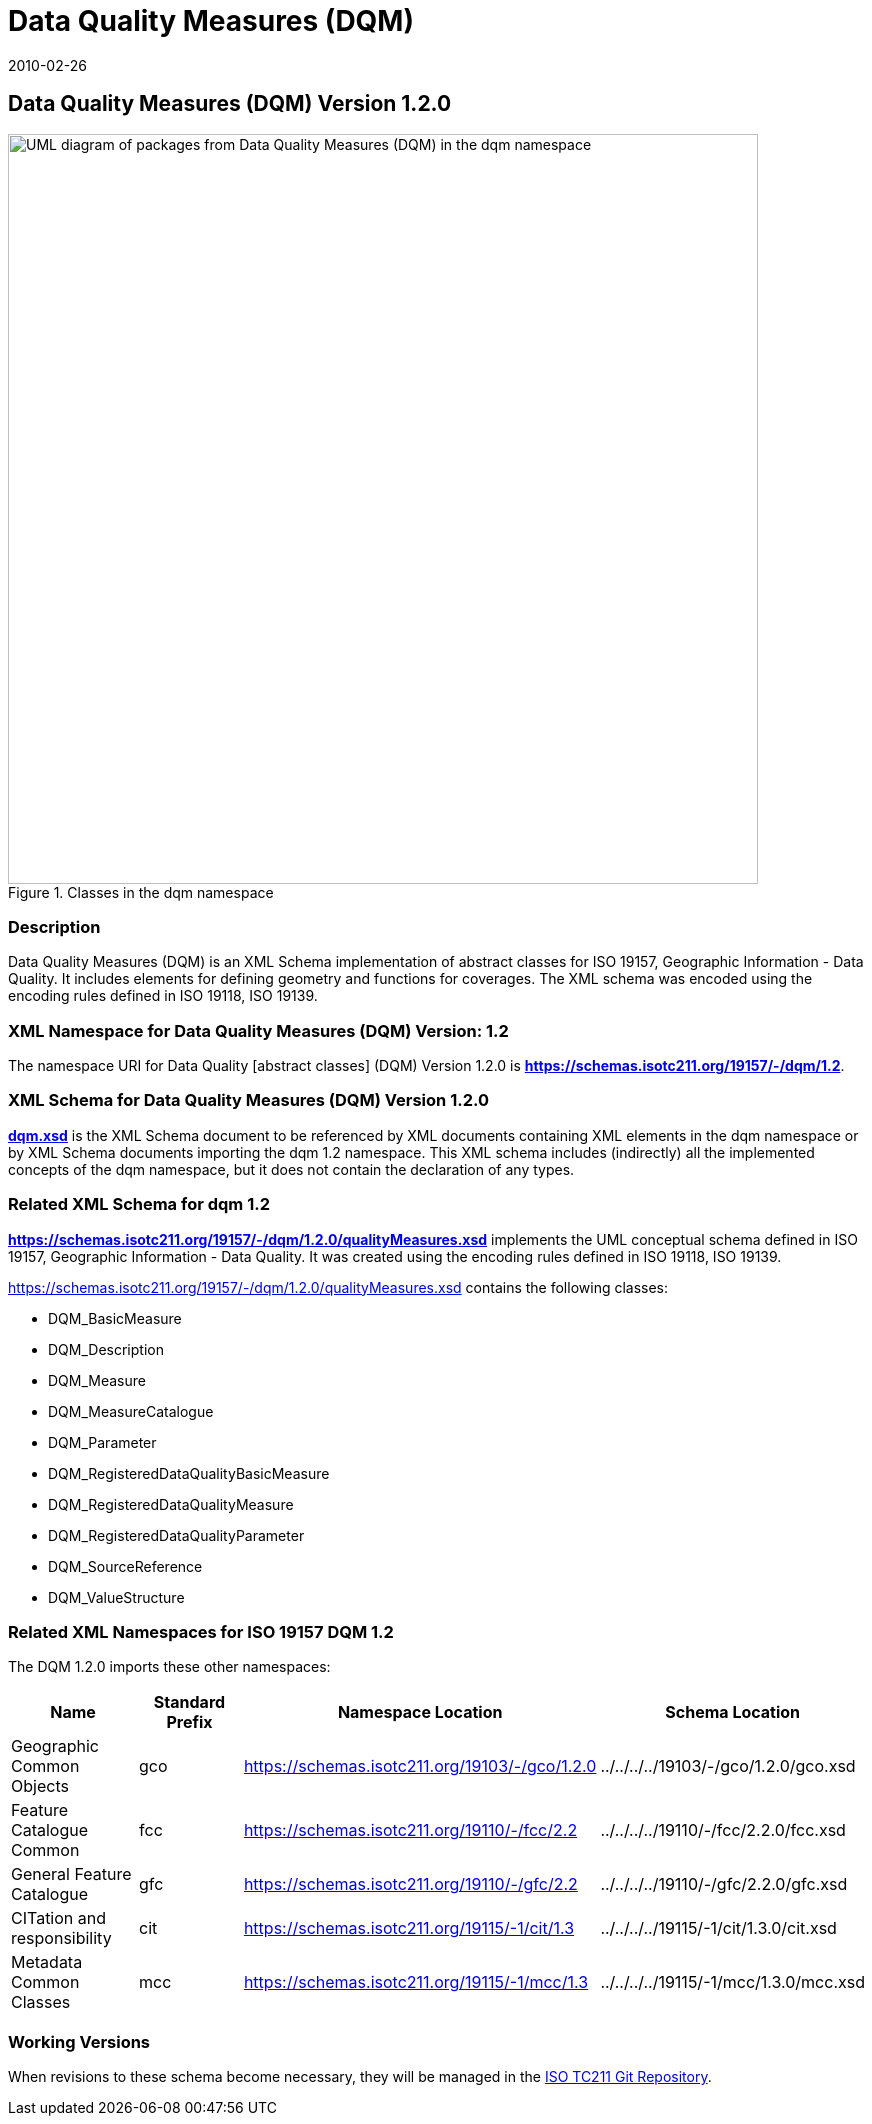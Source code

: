 ﻿= Data Quality Measures (DQM)
:edition: 1.1.0
:revdate: 2010-02-26

== Data Quality Measures (DQM) Version 1.2.0

.Classes in the dqm namespace
image::./DtaQualMeasrClass.png[UML diagram of packages from Data Quality Measures (DQM) in the dqm namespace,750]

=== Description

Data Quality Measures (DQM) is an XML Schema implementation of abstract classes for
ISO 19157, Geographic Information - Data Quality. It includes elements for defining
geometry and functions for coverages. The XML schema was encoded using the encoding
rules defined in ISO 19118, ISO 19139.

=== XML Namespace for Data Quality Measures (DQM) Version: 1.2

The namespace URI for Data Quality [abstract classes] (DQM) Version 1.2.0 is
*https://schemas.isotc211.org/19157/-/dqm/1.2*.

=== XML Schema for Data Quality Measures (DQM) Version 1.2.0

*link:../../../../19157/-/dqm/1.2.0/dqm.xsd[dqm.xsd]* is the XML Schema document to
be referenced by XML documents containing XML elements in the dqm namespace or by XML
Schema documents importing the dqm 1.2 namespace. This XML schema includes
(indirectly) all the implemented concepts of the dqm namespace, but it does not
contain the declaration of any types.

=== Related XML Schema for dqm 1.2

*link:../../../../19157/-/dqm/1.2.0/qualityMeasures.xsd[https://schemas.isotc211.org/19157/-/dqm/1.2.0/qualityMeasures.xsd]*
implements the UML conceptual schema defined in ISO 19157, Geographic Information -
Data Quality. It was created using the encoding rules defined in ISO 19118, ISO 19139.

https://schemas.isotc211.org/19157/-/dqm/1.2.0/qualityMeasures.xsd contains the following classes:

* DQM_BasicMeasure
* DQM_Description
* DQM_Measure
* DQM_MeasureCatalogue
* DQM_Parameter
* DQM_RegisteredDataQualityBasicMeasure
* DQM_RegisteredDataQualityMeasure
* DQM_RegisteredDataQualityParameter
* DQM_SourceReference
* DQM_ValueStructure

=== Related XML Namespaces for ISO 19157 DQM 1.2

The DQM 1.2.0 imports these other namespaces:

[%unnumbered]
[options=header,cols=4]
|===
| Name | Standard Prefix | Namespace Location | Schema Location

| Geographic Common Objects | gco |
https://schemas.isotc211.org/19103/-/gco/1.2.0 | ../../../../19103/-/gco/1.2.0/gco.xsd
| Feature Catalogue Common | fcc |
https://schemas.isotc211.org/19110/-/fcc/2.2 | ../../../../19110/-/fcc/2.2.0/fcc.xsd
| General Feature Catalogue | gfc |
https://schemas.isotc211.org/19110/-/gfc/2.2 | ../../../../19110/-/gfc/2.2.0/gfc.xsd
| CITation and responsibility | cit |
https://schemas.isotc211.org/19115/-1/cit/1.3 | ../../../../19115/-1/cit/1.3.0/cit.xsd
| Metadata Common Classes | mcc |
https://schemas.isotc211.org/19115/-1/mcc/1.3 | ../../../../19115/-1/mcc/1.3.0/mcc.xsd
|===

=== Working Versions

When revisions to these schema become necessary, they will be managed in the
https://github.com/ISO-TC211/XML[ISO TC211 Git Repository].
